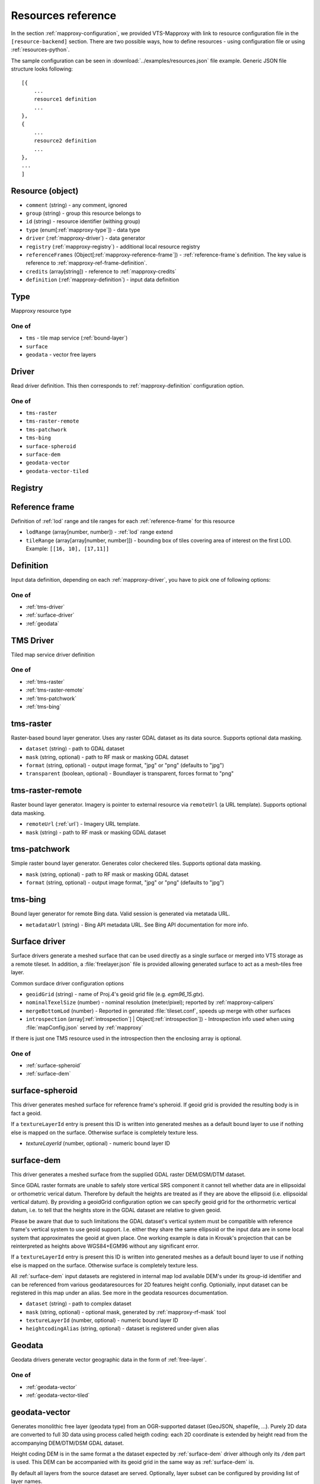 .. index::
    pair: free layer; vector layer

.. _resources:

===================
Resources reference
===================

In the section :ref:`mapproxy-configuration`, we provided VTS-Mapproxy with link
to resource configuration file in the ``[resource-backend]`` section. 
There are two possible ways, how to define resources - using configuration file
or using :ref:`resources-python`.

The sample configuration can be seen in :download:`../examples/resources.json` file
example. Generic JSON file structure looks following::

    [{
        ...
        resource1 definition
        ...
    },
    {
        ...
        resource2 definition
        ...
    },
    ...
    ]

.. _mapproxy-resource:

Resource (object)
-----------------

+ ``comment`` (string) - any comment, ignored
+ ``group`` (string) - group this resource belongs to
+ ``id`` (string) - resource identifier (withing group)
+ ``type`` (enum[:ref:`mapproxy-type`]) - data type
+ ``driver`` (:ref:`mapproxy-driver`) - data generator 
+ ``registry`` (:ref:`mapproxy-registry`) - additional local resource registry
+ ``referenceFrames`` (Object[:ref:`mapproxy-reference-frame`]) - :ref:`reference-frame`\s definition. The key value is reference to :ref:`mapproxy-ref-frame-definition`.
+ ``credits`` (array[string]) - reference to :ref:`mapproxy-credits`
+ ``definition`` (:ref:`mapproxy-definition`) - input data definition

.. _mapproxy-type:

Type
----
Mapproxy resource type

One of
^^^^^^

+ ``tms`` - tile map service (:ref:`bound-layer`)
+ ``surface`` 
+ ``geodata`` - vector free layers

.. _mapproxy-driver:

Driver
------

Read driver definition. This then corresponds to :ref:`mapproxy-definition`
configuration option.

One of
^^^^^^

+ ``tms-raster``
+ ``tms-raster-remote``
+ ``tms-patchwork``
+ ``tms-bing``
+ ``surface-spheroid``
+ ``surface-dem``
+ ``geodata-vector``
+ ``geodata-vector-tiled``

.. _mapproxy-registry:

Registry
--------

.. todo:: Registry missing

.. _mapproxy-reference-frame:

Reference frame
---------------

Definition of :ref:`lod` range and tile ranges for each :ref:`reference-frame`
for this resource

+ ``lodRange`` (array[number, number]) - :ref:`lod` range extend
+ ``tileRange`` (array[array[number, number]]) - bounding box of tiles covering area of interest on the first LOD. Example: ``[[16, 10], [17,11]]``


.. _mapproxy-definition:

Definition
----------
Input data definition, depending on each :ref:`mapproxy-driver`, you have to
pick one of following options:

One of
^^^^^^

+ :ref:`tms-driver`
+ :ref:`surface-driver`
+ :ref:`geodata`

.. _tms-driver:

TMS Driver
----------

Tiled map service driver definition

One of
^^^^^^

+ :ref:`tms-raster`
+ :ref:`tms-raster-remote`
+ :ref:`tms-patchwork`
+ :ref:`tms-bing`

.. _tms-raster:

tms-raster
----------

Raster-based bound layer generator. Uses any raster GDAL dataset as its data
source. Supports optional data masking.

+ ``dataset`` (string) - path to GDAL dataset
+ ``mask`` (string, optional) - path to RF mask or masking GDAL dataset
+ ``format`` (string, optional) - output image format, "jpg" or "png" (defaults to "jpg")
+ ``transparent`` (boolean, optional) - Boundlayer is transparent, forces format to "png"

.. _tms-raster-remote:

tms-raster-remote
-----------------

Raster bound layer generator. Imagery is pointer to external resource via
``remoteUrl`` (a URL template). Supports optional data masking.

+ ``remoteUrl`` (:ref:`url`) - Imagery URL template.
+ ``mask`` (string) - path to RF mask or masking GDAL dataset

.. _tms-patchwork:

tms-patchwork
-------------

Simple raster bound layer generator. Generates color checkered tiles. Supports optional data masking.

* ``mask`` (string, optional) - path to RF mask or masking GDAL dataset
* ``format`` (string, optional) - output image format, "jpg" or "png" (defaults to "jpg")

.. _tms-bing:

tms-bing
--------

Bound layer generator for remote Bing data. Valid session is generated via metatada URL.

* ``metadataUrl`` (string) - Bing API metadata URL. See Bing API documentation for more info.

.. _surface-driver:

Surface driver
--------------

Surface drivers generate a meshed surface that can be used directly as a single
surface or merged into VTS storage as a remote tileset. In addition, a
:file:`freelayer.json` file is provided allowing generated surface to act as a
mesh-tiles free layer.

Common surdace driver configuration options

+ ``geoidGrid`` (string) - name of Proj.4's geoid grid file (e.g. `egm96_15.gtx`).
+ ``nominalTexelSize`` (number) - nominal resolution (meter/pixel); reported by :ref:`mapproxy-calipers`
+ ``mergeBottomLod`` (number) - Reported in generated :file:`tileset.conf`, speeds up merge with other surfaces
+ ``introspection`` (array[:ref:`introspection`] | Object[:ref:`introspection`]) - Introspection info used when using :file:`mapConfig.json` served by :ref:`mapproxy`

If there is just one TMS resource used in the introspection then the enclosing array is optional.

One of
^^^^^^

+ :ref:`surface-spheroid`
+ :ref:`surface-dem`

.. _surface-spheroid:

surface-spheroid
----------------

This driver generates meshed surface for reference frame's spheroid. If geoid
grid is provided the resulting body is in fact a geoid.

If a ``textureLayerId`` entry is present this ID is written into generated meshes as
a default bound layer to use if nothing else is mapped on the surface. Otherwise
surface is completely texture less.

+ `textureLayerId` (number, optional) - numeric bound layer ID

.. _surface-dem:

surface-dem
-----------

This driver generates a meshed surface from the supplied GDAL raster DEM/DSM/DTM
dataset.

Since GDAL raster formats are unable to safely store vertical SRS component it
cannot tell whether data are in ellipsoidal or orthometric verical datum.
Therefore by default the heights are treated as if they are above the ellipsoid
(i.e. ellipsoidal vertical datum). By providing a geoidGrid configuration option
we can specify geoid grid for the orthormetric vertical datum, i.e. to tell that
the heights store in the GDAL dataset are relative to given geoid.

Please be aware that due to such limitations the GDAL dataset's vertical system
must be compatible with reference frame's vertical system to use geoid support.
I.e. either they share the same ellipsoid or the input data are in some local
system that approximates the geoid at given place. One working example is data
in Krovak's projection that can be reinterpreted as heights above WGS84+EGM96
without any significant error.

If a ``textureLayerId`` entry is present this ID is written into generated meshes as
a default bound layer to use if nothing else is mapped on the surface. Otherwise
surface is completely texture less.

All :ref:`surface-dem` input datasets are registered in internal map lod available DEM's
under its group-id identifier and can be referenced from various
geodataresources for 2D features height config. Optionially, input dataset can be
registered in this map under an alias. See more in the geodata resources
documentation.

+ ``dataset`` (string) - path to complex dataset
+ ``mask`` (string, optional) - optional mask, generated by :ref:`mapproxy-rf-mask` tool
+ ``textureLayerId`` (number, optional) - numeric bound layer ID
+ ``heightcodingAlias`` (string, optional) - dataset is registered under given alias

.. _geodata:

Geodata
-------

Geodata drivers generate vector geographic data in the form of :ref:`free-layer`.

One of
^^^^^^

+ :ref:`geodata-vector`
+ :ref:`geodata-vector-tiled`

.. _geodata-vector:

geodata-vector
--------------

Generates monolithic free layer (geodata type) from an OGR-supported dataset
(GeoJSON, shapefile, ...). Purely 2D data are converted to full 3D data using
process called heigth coding: each 2D coordinate is extended by height read from
the accompanying DEM/DTM/DSM GDAL dataset.

Height coding DEM is in the same format a the dataset expected by :ref:`surface-dem`
driver although only its ``/dem`` part is used. This DEM can be accompanied with its
geoid grid in the same way as :ref:`surface-dem` is.

By default all layers from the source dataset are served. Optionally, layer
subset can be configured by providing list of layer names.

+ ``dataset`` (string) - path to OGR dataset
+ ``demDataset`` (string) - path to complex dem dataset
+ ``displaySize`` (string) - Nominal size of tile in pixels, e.g. 1024
+ ``geoidGrid`` (string, optional) - name of Proj.4's geoid grid file (e.g. :file:`egm96_15.gtx`)
+ ``layers`` (array[string], optional) - list of layers names, as provided by GDAL
+ ``format`` (string, optional) - output file format, so far only "geodataJson" is supported (default)
+ ``styleUrl`` (string, optional) - URL to default geodata style. If used with ``file:`` prefix, e.g.  ``file:style.json``, it's searched in ``datasets`` directory.
+ ``introspection`` (:ref:`introspection`, optional) - Extended configuration for mapConfig.json served by mapproxy

Introspection can be used to serve ``mapConfig`` where geodata are show with some surface which in turn can have its own introspection configuration.

.. _geodata-vector-tiled:

geodata-vector-tiled
--------------------

Generates tiled geodata (geodata-tiles type) from pre-tiled data. Input tiling
must match reference frame's space division, at least in one of its nodes. For
example, OSM tiles in pseudomerc projection can be used in ``webmerc-projected`` and
``webmerc-unprojected`` :ref:`reference-frame`\s and in the ``pseudomerc`` subtree in in
``melown2015`` reference frame.

Configuration is the same as for :ref:`geodata-vector` driver but input interpretation
is different and served data are different.

Geodata's metatiles are generated purely from heightcoding GDAL dataset.


+ ``dataset`` (:ref:`url`) - Option definition.dataset is a OGR dataset path/URL template that is expanded for each requested tile before opening and processing.


.. _introspection:

Introspection
-------------

Introspection is extending configuration for :ref:`mapproxy` served :file:`mapConfig.json`
(only when browsing is enabled).

+ ``position`` (:ref:`position`) - VTS position in JSON/python format
+ ``tms`` (:ref:`resource-reference`) - bound layer(s) mapped on the surface, see below 
+ ``geodata`` (:ref:`resource-reference`) - ``group`` and ``id`` reference to free layer resource
+ ``surface`` (:ref:`resource-reference`) - reference to existing surface resource

.. _resource-reference:

Resource reference
------------------
Whenever you need to define reference to existing resource

+ ``group`` (string) - group part of TMS resource identifier
+ ``id`` (string) - ID part of TMS resource identifier

.. _position:

Position
--------
In VTS, the general position format is called an objective position. Position
can be defined from ``object`` or ``subject`` perspective. Example
configuration::

    ["obj",472205.0,5555763.0,"fix",229.0,-10,-57,0,75,80]

where

* element 0 is string "object"
* elements 1-2 are XY components position of the center of orbit in navigation
  SRS
* element 3 is either "fix" or "float"
* element 4 is either Z component of the center of orbit in navigation SRS (if
  element 3 is "fix") or its AGL (if element 3 is "float")
* elements 5-7 are NED based Euler angles (yaw, pitch, and roll) of the
  direction of view, measured at the center of orbit
* element 8 is vertical extent of camera view, measured at the center of orbit
  at physical SRS units
* element 9 is vertical FOV, measured in degrees.
* As a special case, the value of element 8 may be 0, indicating that the
  projection is orthographic.

A slightly less general position format, named subjective position, is defined as a similar 10-tuple::

    ["subj",472201.0,5555739.0,"fix",266.4,-10,-57,0,44.7,80]

where

* element 0 is string "subj"
* elements 1-2 are XY components of the center of perspectivity in navigation
  SRS
* element 3 is either "fix" or "float"
* elements 4 is either Z component of the center of perspectivity in navigation
  SRS (if element 3 is "fix") or its AGL (if element 3 is "float")
* elements 5-7 are NED based Euler angles of the direction of view, measured at
  the center of perspectivity
* element 8 is distance from the center of perspectivity to the center of orbit,
  and
* element 9 (optional) is vertical FOV, measured in degree

For getting optimal position definition of your dataset,
:ref:`mapproxy-calipers` should be used.

.. _url:

URL template
------------
This is documented elsewhere but as a convenience we provide URL template
expansion documentation here.

Each tile has its global and local ``tileId``. For simple reference frames (like
``webmerc-projected``) global and local identifers are the same.

For complex reference frames (``melown2015``, ``earth-qsc``) global identifier
is from tile tree root, i.e. from 0-0-0. Local identifier is tile identifier
relative to its reference frame subtree.

For example (in ``melown2015``):
    + tile with global ID 10-256-256 is in the pseudomerc subtree with root at
      1-0-0 and its local ID is 9-256-256
    + tile with global ID 10-768-512 is in the steres-wgs84 subtree with root at
      1-1-0 and its local ID is also 9-256-256

Available expansion strings. Only some make sense for templates used in
:ref:`mapproxy`.

+ ``{lod}`` - global tile LOD
+ ``{x}`` - global tile X index
+ ``{y}`` - global tile Y index
+ ``{loclod}`` - local tile LOD
+ ``{locx}`` - local tile X index
+ ``{locy}`` - local tile Y index
+ ``{sub}`` - sub-tile identifier (e.g. submesh index in atlas image)'
+ ``{alt(1,2,3,4)}`` - exands to one of given strings
+ ``{ppx}`` - tile's old PP space X index (makes sense only in ppspace)
+ ``{ppy}`` - tile's old PP space Y index (makes sense only in ppspace)

.. _mapproxy-ref-frame-definition:

Reference frame
---------------
.. todo:: Reference frame configuration

.. _mapproxy-credits:

Credits
-------
.. todo:: Credits configuration

.. _resources-python:

Python configuration
--------------------

.. todo:: more about python config file

